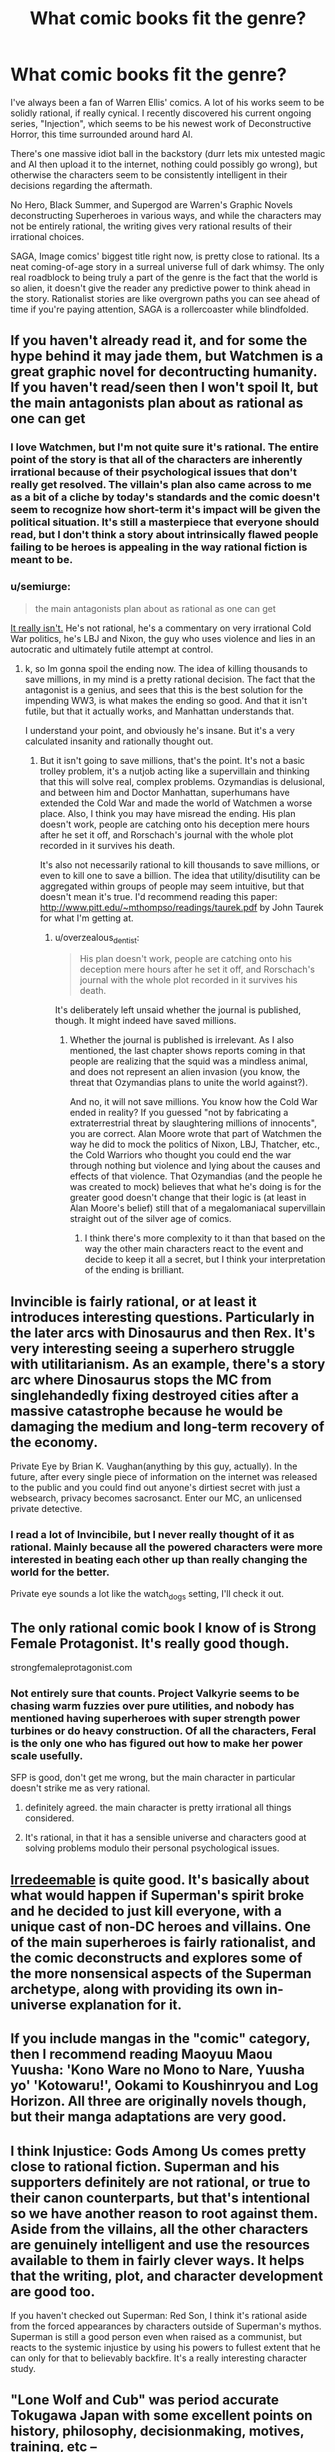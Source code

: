 #+TITLE: What comic books fit the genre?

* What comic books fit the genre?
:PROPERTIES:
:Author: Prezombie
:Score: 12
:DateUnix: 1499842459.0
:DateShort: 2017-Jul-12
:END:
I've always been a fan of Warren Ellis' comics. A lot of his works seem to be solidly rational, if really cynical. I recently discovered his current ongoing series, "Injection", which seems to be his newest work of Deconstructive Horror, this time surrounded around hard AI.

There's one massive idiot ball in the backstory (durr lets mix untested magic and AI then upload it to the internet, nothing could possibly go wrong), but otherwise the characters seem to be consistently intelligent in their decisions regarding the aftermath.

No Hero, Black Summer, and Supergod are Warren's Graphic Novels deconstructing Superheroes in various ways, and while the characters may not be entirely rational, the writing gives very rational results of their irrational choices.

SAGA, Image comics' biggest title right now, is pretty close to rational. Its a neat coming-of-age story in a surreal universe full of dark whimsy. The only real roadblock to being truly a part of the genre is the fact that the world is so alien, it doesn't give the reader any predictive power to think ahead in the story. Rationalist stories are like overgrown paths you can see ahead of time if you're paying attention, SAGA is a rollercoaster while blindfolded.


** If you haven't already read it, and for some the hype behind it may jade them, but Watchmen is a great graphic novel for decontructing humanity. If you haven't read/seen then I won't spoil It, but the main antagonists plan about as rational as one can get
:PROPERTIES:
:Author: sBucks24
:Score: 9
:DateUnix: 1499876448.0
:DateShort: 2017-Jul-12
:END:

*** I love Watchmen, but I'm not quite sure it's rational. The entire point of the story is that all of the characters are inherently irrational because of their psychological issues that don't really get resolved. The villain's plan also came across to me as a bit of a cliche by today's standards and the comic doesn't seem to recognize how short-term it's impact will be given the political situation. It's still a masterpiece that everyone should read, but I don't think a story about intrinsically flawed people failing to be heroes is appealing in the way rational fiction is meant to be.
:PROPERTIES:
:Author: trekie140
:Score: 6
:DateUnix: 1499958270.0
:DateShort: 2017-Jul-13
:END:


*** u/semiurge:
#+begin_quote
  the main antagonists plan about as rational as one can get
#+end_quote

[[#s%20%22Adrian%20is%20one%20of%20the%20smartest,%20richest,%20and%20most%20motivated%20people%20on%20the%20planet,%20and%20the%20plan%20for%20world%20peace%20he%20comes%20up%20with%20is%20to%20nuke%20New%20York%20with%20a%20mutilated%20psychic%20and%20tell%20everyone%20it's%20an%20alien.%20This%20strikes%20you%20as%20%22about%20as%20rational%20as%20one%20can%20get?%22%20Shortly%20after%20the%20squid%20goes%20off,%20people%20are%20already%20catching%20on%20to%20the%20fact%20that%20it%20was%20a%20mindless%20creature%20and%20not%20the%20vanguard%20of%20an%20alien%20invasion.%20The%20guy's%20straight%20up%20called%20Ozymandias%20(you%20know,%20like%20the%20poem%20about%20the%20guy%20whose%20empire%20crumbles%20to%20dust?][It really isn't.]] He's not rational, he's a commentary on very irrational Cold War politics, he's LBJ and Nixon, the guy who uses violence and lies in an autocratic and ultimately futile attempt at control.
:PROPERTIES:
:Author: semiurge
:Score: 3
:DateUnix: 1499958089.0
:DateShort: 2017-Jul-13
:END:

**** k, so Im gonna spoil the ending now. The idea of killing thousands to save millions, in my mind is a pretty rational decision. The fact that the antagonist is a genius, and sees that this is the best solution for the impending WW3, is what makes the ending so good. And that it isn't futile, but that it actually works, and Manhattan understands that.

I understand your point, and obviously he's insane. But it's a very calculated insanity and rationally thought out.
:PROPERTIES:
:Author: sBucks24
:Score: 3
:DateUnix: 1499975390.0
:DateShort: 2017-Jul-14
:END:

***** But it isn't going to save millions, that's the point. It's not a basic trolley problem, it's a nutjob acting like a supervillain and thinking that this will solve real, complex problems. Ozymandias is delusional, and between him and Doctor Manhattan, superhumans have extended the Cold War and made the world of Watchmen a worse place. Also, I think you may have misread the ending. His plan doesn't work, people are catching onto his deception mere hours after he set it off, and Rorschach's journal with the whole plot recorded in it survives his death.

It's also not necessarily rational to kill thousands to save millions, or even to kill one to save a billion. The idea that utility/disutility can be aggregated within groups of people may seem intuitive, but that doesn't mean it's true. I'd recommend reading this paper: [[http://www.pitt.edu/%7Emthompso/readings/taurek.pdf][http://www.pitt.edu/~mthompso/readings/taurek.pdf]] by John Taurek for what I'm getting at.
:PROPERTIES:
:Author: semiurge
:Score: 7
:DateUnix: 1499975940.0
:DateShort: 2017-Jul-14
:END:

****** u/overzealous_dentist:
#+begin_quote
  His plan doesn't work, people are catching onto his deception mere hours after he set it off, and Rorschach's journal with the whole plot recorded in it survives his death.
#+end_quote

It's deliberately left unsaid whether the journal is published, though. It might indeed have saved millions.
:PROPERTIES:
:Author: overzealous_dentist
:Score: 2
:DateUnix: 1500063327.0
:DateShort: 2017-Jul-15
:END:

******* Whether the journal is published is irrelevant. As I also mentioned, the last chapter shows reports coming in that people are realizing that the squid was a mindless animal, and does not represent an alien invasion (you know, the threat that Ozymandias plans to unite the world against?).

And no, it will not save millions. You know how the Cold War ended in reality? If you guessed "not by fabricating a extraterrestrial threat by slaughtering millions of innocents", you are correct. Alan Moore wrote that part of Watchmen the way he did to mock the politics of Nixon, LBJ, Thatcher, etc., the Cold Warriors who thought you could end the war through nothing but violence and lying about the causes and effects of that violence. That Ozymandias (and the people he was created to mock) believes that what he's doing is for the greater good doesn't change that their logic is (at least in Alan Moore's belief) still that of a megalomaniacal supervillain straight out of the silver age of comics.
:PROPERTIES:
:Author: semiurge
:Score: 3
:DateUnix: 1500064323.0
:DateShort: 2017-Jul-15
:END:

******** I think there's more complexity to it than that based on the way the other main characters react to the event and decide to keep it all a secret, but I think your interpretation of the ending is brilliant.
:PROPERTIES:
:Author: trekie140
:Score: 2
:DateUnix: 1500072218.0
:DateShort: 2017-Jul-15
:END:


** Invincible is fairly rational, or at least it introduces interesting questions. Particularly in the later arcs with Dinosaurus and then Rex. It's very interesting seeing a superhero struggle with utilitarianism. As an example, there's a story arc where Dinosaurus stops the MC from singlehandedly fixing destroyed cities after a massive catastrophe because he would be damaging the medium and long-term recovery of the economy.

Private Eye by Brian K. Vaughan(anything by this guy, actually). In the future, after every single piece of information on the internet was released to the public and you could find out anyone's dirtiest secret with just a websearch, privacy becomes sacrosanct. Enter our MC, an unlicensed private detective.
:PROPERTIES:
:Author: GlueBoy
:Score: 3
:DateUnix: 1499977879.0
:DateShort: 2017-Jul-14
:END:

*** I read a lot of Invincibile, but I never really thought of it as rational. Mainly because all the powered characters were more interested in beating each other up than really changing the world for the better.

Private eye sounds a lot like the watch_dogs setting, I'll check it out.
:PROPERTIES:
:Author: Prezombie
:Score: 2
:DateUnix: 1500024584.0
:DateShort: 2017-Jul-14
:END:


** The only rational comic book I know of is Strong Female Protagonist. It's really good though.

strongfemaleprotagonist.com
:PROPERTIES:
:Author: Sailor_Vulcan
:Score: 6
:DateUnix: 1499893336.0
:DateShort: 2017-Jul-13
:END:

*** Not entirely sure that counts. Project Valkyrie seems to be chasing warm fuzzies over pure utilities, and nobody has mentioned having superheroes with super strength power turbines or do heavy construction. Of all the characters, Feral is the only one who has figured out how to make her power scale usefully.

SFP is good, don't get me wrong, but the main character in particular doesn't strike me as very rational.
:PROPERTIES:
:Author: IgneusJotunn
:Score: 7
:DateUnix: 1499959205.0
:DateShort: 2017-Jul-13
:END:

**** definitely agreed. the main character is pretty irrational all things considered.
:PROPERTIES:
:Author: Teal_Thanatos
:Score: 4
:DateUnix: 1499992164.0
:DateShort: 2017-Jul-14
:END:


**** It's rational, in that it has a sensible universe and characters good at solving problems modulo their personal psychological issues.
:PROPERTIES:
:Author: everything-narrative
:Score: 1
:DateUnix: 1500242432.0
:DateShort: 2017-Jul-17
:END:


** [[http://amzn.to/2ughKhO][Irredeemable]] is quite good. It's basically about what would happen if Superman's spirit broke and he decided to just kill everyone, with a unique cast of non-DC heroes and villains. One of the main superheroes is fairly rationalist, and the comic deconstructs and explores some of the more nonsensical aspects of the Superman archetype, along with providing its own in-universe explanation for it.
:PROPERTIES:
:Author: DaystarEld
:Score: 1
:DateUnix: 1500017525.0
:DateShort: 2017-Jul-14
:END:


** If you include mangas in the "comic" category, then I recommend reading *Maoyuu Maou Yuusha: 'Kono Ware no Mono to Nare, Yuusha yo' 'Kotowaru!'*, *Ookami to Koushinryou* and *Log Horizon*. All three are originally novels though, but their manga adaptations are very good.
:PROPERTIES:
:Author: vallar57
:Score: 1
:DateUnix: 1500023703.0
:DateShort: 2017-Jul-14
:END:


** I think Injustice: Gods Among Us comes pretty close to rational fiction. Superman and his supporters definitely are not rational, or true to their canon counterparts, but that's intentional so we have another reason to root against them. Aside from the villains, all the other characters are genuinely intelligent and use the resources available to them in fairly clever ways. It helps that the writing, plot, and character development are good too.

If you haven't checked out Superman: Red Son, I think it's rational aside from the forced appearances by characters outside of Superman's mythos. Superman is still a good person even when raised as a communist, but reacts to the systemic injustice by using his powers to fullest extent that he can only for that to believably backfire. It's a really interesting character study.
:PROPERTIES:
:Author: trekie140
:Score: 1
:DateUnix: 1500072919.0
:DateShort: 2017-Jul-15
:END:


** "Lone Wolf and Cub" was period accurate Tokugawa Japan with some excellent points on history, philosophy, decisionmaking, motives, training, etc --

[[https://en.wikipedia.org/wiki/Lone_Wolf_and_Cub]]

The first book is the worst; give it 2-3 books if you start it to see if you like it.
:PROPERTIES:
:Author: sebastmarsh
:Score: 1
:DateUnix: 1500350137.0
:DateShort: 2017-Jul-18
:END:
